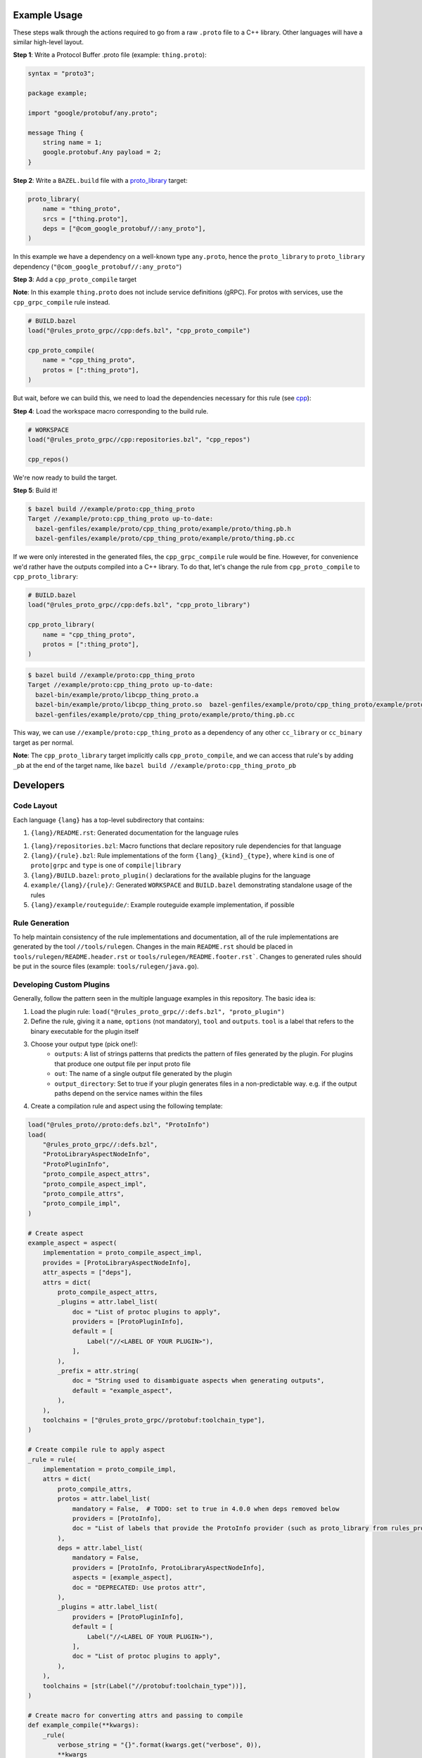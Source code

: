Example Usage
-------------

These steps walk through the actions required to go from a raw ``.proto`` file to a C++ library. Other languages will have
a similar high-level layout.

**Step 1**: Write a Protocol Buffer .proto file (example: ``thing.proto``):

.. code-block:: proto

   syntax = "proto3";

   package example;

   import "google/protobuf/any.proto";

   message Thing {
       string name = 1;
       google.protobuf.Any payload = 2;
   }

**Step 2**: Write a ``BAZEL.build`` file with a
`proto_library <https://docs.bazel.build/versions/master/be/protocol-buffer.html#proto_library>`_ target:

.. code-block:: starlark

   proto_library(
       name = "thing_proto",
       srcs = ["thing.proto"],
       deps = ["@com_google_protobuf//:any_proto"],
   )

In this example we have a dependency on a well-known type ``any.proto``, hence the ``proto_library`` to ``proto_library``
dependency (``"@com_google_protobuf//:any_proto"``)

**Step 3**: Add a ``cpp_proto_compile`` target

**Note**: In this example ``thing.proto`` does not include service definitions (gRPC). For protos with services, use the
``cpp_grpc_compile`` rule instead.

.. code-block:: starlark

   # BUILD.bazel
   load("@rules_proto_grpc//cpp:defs.bzl", "cpp_proto_compile")

   cpp_proto_compile(
       name = "cpp_thing_proto",
       protos = [":thing_proto"],
   )

But wait, before we can build this, we need to load the dependencies necessary for this rule
(see `cpp </cpp>`_):

**Step 4**: Load the workspace macro corresponding to the build rule.

.. code-block:: starlark

   # WORKSPACE
   load("@rules_proto_grpc//cpp:repositories.bzl", "cpp_repos")

   cpp_repos()

We're now ready to build the target.

**Step 5**: Build it!

.. code-block:: bash

   $ bazel build //example/proto:cpp_thing_proto
   Target //example/proto:cpp_thing_proto up-to-date:
     bazel-genfiles/example/proto/cpp_thing_proto/example/proto/thing.pb.h
     bazel-genfiles/example/proto/cpp_thing_proto/example/proto/thing.pb.cc

If we were only interested in the generated files, the ``cpp_grpc_compile`` rule would be fine. However, for
convenience we'd rather have the outputs compiled into a C++ library. To do that, let's change the  rule from
``cpp_proto_compile`` to ``cpp_proto_library``:

.. code-block:: starlark

   # BUILD.bazel
   load("@rules_proto_grpc//cpp:defs.bzl", "cpp_proto_library")

   cpp_proto_library(
       name = "cpp_thing_proto",
       protos = [":thing_proto"],
   )


.. code-block:: bash

   $ bazel build //example/proto:cpp_thing_proto
   Target //example/proto:cpp_thing_proto up-to-date:
     bazel-bin/example/proto/libcpp_thing_proto.a
     bazel-bin/example/proto/libcpp_thing_proto.so  bazel-genfiles/example/proto/cpp_thing_proto/example/proto/thing.pb.h
     bazel-genfiles/example/proto/cpp_thing_proto/example/proto/thing.pb.cc

This way, we can use ``//example/proto:cpp_thing_proto`` as a dependency of any other ``cc_library`` or ``cc_binary`` target
as per normal.

**Note**: The ``cpp_proto_library`` target implicitly calls ``cpp_proto_compile``, and we can access that rule's by adding
``_pb`` at the end of the target name, like ``bazel build //example/proto:cpp_thing_proto_pb``


Developers
----------

Code Layout
***********

Each language ``{lang}`` has a top-level subdirectory that contains:

1. ``{lang}/README.rst``: Generated documentation for the language rules

1. ``{lang}/repositories.bzl``: Macro functions that declare repository rule dependencies for that language

2. ``{lang}/{rule}.bzl``: Rule implementations of the form ``{lang}_{kind}_{type}``, where ``kind`` is one of ``proto|grpc`` and
   ``type`` is one of ``compile|library``

3. ``{lang}/BUILD.bazel``: ``proto_plugin()`` declarations for the available plugins for the language

4. ``example/{lang}/{rule}/``: Generated ``WORKSPACE`` and ``BUILD.bazel`` demonstrating standalone usage of the rules

5. ``{lang}/example/routeguide/``: Example routeguide example implementation, if possible


Rule Generation
***************

To help maintain consistency of the rule implementations and documentation, all of the rule implementations are
generated by the tool ``//tools/rulegen``. Changes in the main ``README.rst`` should be placed in
``tools/rulegen/README.header.rst`` or ``tools/rulegen/README.footer.rst```. Changes to generated rules should be put in the
source files (example: ``tools/rulegen/java.go``).


Developing Custom Plugins
*************************

Generally, follow the pattern seen in the multiple language examples in this
repository.  The basic idea is:

1. Load the plugin rule: ``load("@rules_proto_grpc//:defs.bzl", "proto_plugin")``
2. Define the rule, giving it a ``name``, ``options`` (not mandatory), ``tool`` and ``outputs``. ``tool`` is a label that refers
   to the binary executable for the plugin itself
3. Choose your output type (pick one!):
    - ``outputs``: A list of strings patterns that predicts the pattern of files generated by the plugin. For plugins that
      produce one output file per input proto file
    - ``out``: The name of a single output file generated by the plugin
    - ``output_directory``: Set to true if your plugin generates files in a non-predictable way. e.g. if the output paths
      depend on the service names within the files
4. Create a compilation rule and aspect using the following template:

.. code-block:: starlark

   load("@rules_proto//proto:defs.bzl", "ProtoInfo")
   load(
       "@rules_proto_grpc//:defs.bzl",
       "ProtoLibraryAspectNodeInfo",
       "ProtoPluginInfo",
       "proto_compile_aspect_attrs",
       "proto_compile_aspect_impl",
       "proto_compile_attrs",
       "proto_compile_impl",
   )

   # Create aspect
   example_aspect = aspect(
       implementation = proto_compile_aspect_impl,
       provides = [ProtoLibraryAspectNodeInfo],
       attr_aspects = ["deps"],
       attrs = dict(
           proto_compile_aspect_attrs,
           _plugins = attr.label_list(
               doc = "List of protoc plugins to apply",
               providers = [ProtoPluginInfo],
               default = [
                   Label("//<LABEL OF YOUR PLUGIN>"),
               ],
           ),
           _prefix = attr.string(
               doc = "String used to disambiguate aspects when generating outputs",
               default = "example_aspect",
           ),
       ),
       toolchains = ["@rules_proto_grpc//protobuf:toolchain_type"],
   )

   # Create compile rule to apply aspect
   _rule = rule(
       implementation = proto_compile_impl,
       attrs = dict(
           proto_compile_attrs,
           protos = attr.label_list(
               mandatory = False,  # TODO: set to true in 4.0.0 when deps removed below
               providers = [ProtoInfo],
               doc = "List of labels that provide the ProtoInfo provider (such as proto_library from rules_proto)",
           ),
           deps = attr.label_list(
               mandatory = False,
               providers = [ProtoInfo, ProtoLibraryAspectNodeInfo],
               aspects = [example_aspect],
               doc = "DEPRECATED: Use protos attr",
           ),
           _plugins = attr.label_list(
               providers = [ProtoPluginInfo],
               default = [
                   Label("//<LABEL OF YOUR PLUGIN>"),
               ],
               doc = "List of protoc plugins to apply",
           ),
       ),
       toolchains = [str(Label("//protobuf:toolchain_type"))],
   )

   # Create macro for converting attrs and passing to compile
   def example_compile(**kwargs):
       _rule(
           verbose_string = "{}".format(kwargs.get("verbose", 0)),
           **kwargs
       )


License
-------

This project is derived from `stackb/rules_proto <https://github.com/stackb/rules_proto>`_ under the
`Apache 2.0 <http://www.apache.org/licenses/LICENSE-2.0>`_ license and  this project therefore maintains the terms of that
license
